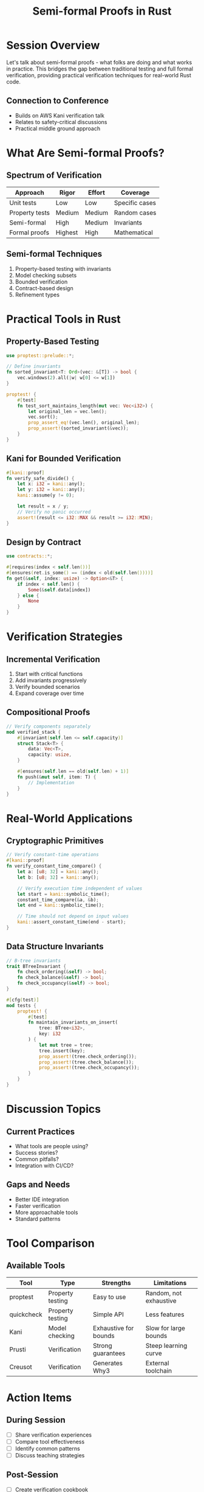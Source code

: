 #+TITLE: Semi-formal Proofs in Rust
#+FACILITATOR: Aleks Rudzitis
#+EMAIL: aleks@rudzitis.org
#+TAGS: verification formal-methods safety testing
#+OPTIONS: toc:2 num:t

* Session Overview

Let's talk about semi-formal proofs - what folks are doing and what works in practice. This bridges the gap between traditional testing and full formal verification, providing practical verification techniques for real-world Rust code.

** Connection to Conference
- Builds on AWS Kani verification talk
- Relates to safety-critical discussions
- Practical middle ground approach

* What Are Semi-formal Proofs?

** Spectrum of Verification
| Approach | Rigor | Effort | Coverage |
|----------+-------+--------+----------|
| Unit tests | Low | Low | Specific cases |
| Property tests | Medium | Medium | Random cases |
| Semi-formal | High | Medium | Invariants |
| Formal proofs | Highest | High | Mathematical |

** Semi-formal Techniques
1. Property-based testing with invariants
2. Model checking subsets
3. Bounded verification
4. Contract-based design
5. Refinement types

* Practical Tools in Rust

** Property-Based Testing
#+BEGIN_SRC rust
use proptest::prelude::*;

// Define invariants
fn sorted_invariant<T: Ord>(vec: &[T]) -> bool {
    vec.windows(2).all(|w| w[0] <= w[1])
}

proptest! {
    #[test]
    fn test_sort_maintains_length(mut vec: Vec<i32>) {
        let original_len = vec.len();
        vec.sort();
        prop_assert_eq!(vec.len(), original_len);
        prop_assert!(sorted_invariant(&vec));
    }
}
#+END_SRC

** Kani for Bounded Verification
#+BEGIN_SRC rust
#[kani::proof]
fn verify_safe_divide() {
    let x: i32 = kani::any();
    let y: i32 = kani::any();
    kani::assume(y != 0);
    
    let result = x / y;
    // Verify no panic occurred
    assert!(result <= i32::MAX && result >= i32::MIN);
}
#+END_SRC

** Design by Contract
#+BEGIN_SRC rust
use contracts::*;

#[requires(index < self.len())]
#[ensures(ret.is_some() == (index < old(self.len())))]
fn get(&self, index: usize) -> Option<&T> {
    if index < self.len() {
        Some(&self.data[index])
    } else {
        None
    }
}
#+END_SRC

* Verification Strategies

** Incremental Verification
1. Start with critical functions
2. Add invariants progressively
3. Verify bounded scenarios
4. Expand coverage over time

** Compositional Proofs
#+BEGIN_SRC rust
// Verify components separately
mod verified_stack {
    #[invariant(self.len <= self.capacity)]
    struct Stack<T> {
        data: Vec<T>,
        capacity: usize,
    }
    
    #[ensures(self.len == old(self.len) + 1)]
    fn push(&mut self, item: T) {
        // Implementation
    }
}
#+END_SRC

* Real-World Applications

** Cryptographic Primitives
#+BEGIN_SRC rust
// Verify constant-time operations
#[kani::proof]
fn verify_constant_time_compare() {
    let a: [u8; 32] = kani::any();
    let b: [u8; 32] = kani::any();
    
    // Verify execution time independent of values
    let start = kani::symbolic_time();
    constant_time_compare(&a, &b);
    let end = kani::symbolic_time();
    
    // Time should not depend on input values
    kani::assert_constant_time(end - start);
}
#+END_SRC

** Data Structure Invariants
#+BEGIN_SRC rust
// B-tree invariants
trait BTreeInvariant {
    fn check_ordering(&self) -> bool;
    fn check_balance(&self) -> bool;
    fn check_occupancy(&self) -> bool;
}

#[cfg(test)]
mod tests {
    proptest! {
        #[test]
        fn maintain_invariants_on_insert(
            tree: BTree<i32>,
            key: i32
        ) {
            let mut tree = tree;
            tree.insert(key);
            prop_assert!(tree.check_ordering());
            prop_assert!(tree.check_balance());
            prop_assert!(tree.check_occupancy());
        }
    }
}
#+END_SRC

* Discussion Topics

** Current Practices
- What tools are people using?
- Success stories?
- Common pitfalls?
- Integration with CI/CD?

** Gaps and Needs
- Better IDE integration
- Faster verification
- More approachable tools
- Standard patterns

* Tool Comparison

** Available Tools
| Tool | Type | Strengths | Limitations |
|------+------+-----------+-------------|
| proptest | Property testing | Easy to use | Random, not exhaustive |
| quickcheck | Property testing | Simple API | Less features |
| Kani | Model checking | Exhaustive for bounds | Slow for large bounds |
| Prusti | Verification | Strong guarantees | Steep learning curve |
| Creusot | Verification | Generates Why3 | External toolchain |

* Action Items

** During Session
- [ ] Share verification experiences
- [ ] Compare tool effectiveness
- [ ] Identify common patterns
- [ ] Discuss teaching strategies

** Post-Session
- [ ] Create verification cookbook
- [ ] Contribute to tool documentation
- [ ] Set up CI integration examples
- [ ] Form study group

* Resources

** Essential Reading
- "Lightweight Formal Methods"
- "Property-Based Testing in Rust"
- Kani documentation
- RustBelt papers

** Example Projects
#+BEGIN_SRC bash
# Clone example repositories
git clone https://github.com/model-checking/kani
git clone https://github.com/viperproject/prusti-dev
git clone https://github.com/xldenis/creusot
#+END_SRC

* Expected Outcomes

** Short-term
- Tool selection criteria
- Verification patterns library
- CI/CD integration guides

** Long-term
- Improved tool ecosystem
- Standard verification practices
- Wider adoption in industry

---

*Priority:* HIGH - Bridge between testing and formal verification